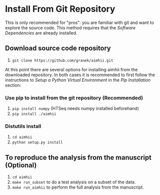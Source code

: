 * Install From Git Repository
This is only recommended for "pros": you are familiar with git and want to explore the source code.  This method requires that the  [[software_dependencies.org][Software Dependencies]] are already installed.
** Download source code repository
   1. ~git clone https://github.com/granek/aimhii.git~

At this point there are several options for installing aimhii from the downloaded repository.  In both cases it is recommended to first follow the instructions to /Setup a Python Virtual Environment/ in the  [[pip_install_aimhii.org][Pip Installation]] section:
*** Use pip to install from the git repository (Recommended)
1. ~pip install numpy~ (HTSeq needs numpy installed beforehand)
2. ~pip install ./aimhii~
*** Distutils install
1. ~cd aimhii~
2. ~python setup.py install~
** To reproduce the analysis from the manuscript (Optional)
   1. ~cd aimhii~
   2. ~make run_subset~ to do a test analysis on a subset of the data. 
   3. ~make run_aimhii~ to perform the full analysis from the manuscript. 
